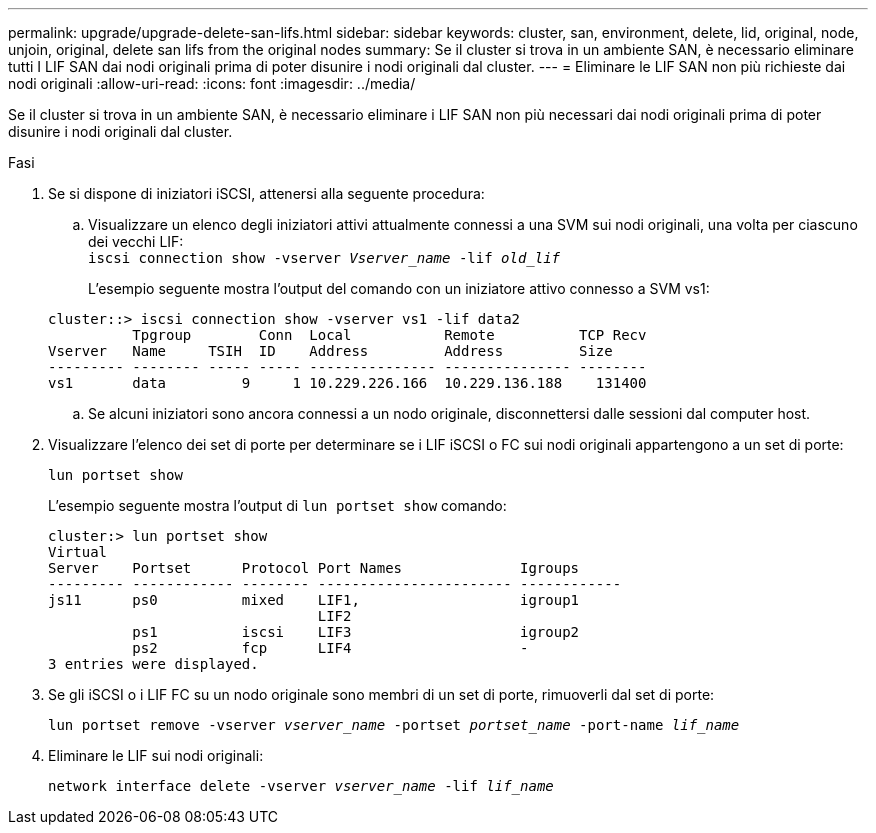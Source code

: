 ---
permalink: upgrade/upgrade-delete-san-lifs.html 
sidebar: sidebar 
keywords: cluster, san, environment, delete, lid, original, node, unjoin, original, delete san lifs from the original nodes 
summary: Se il cluster si trova in un ambiente SAN, è necessario eliminare tutti I LIF SAN dai nodi originali prima di poter disunire i nodi originali dal cluster. 
---
= Eliminare le LIF SAN non più richieste dai nodi originali
:allow-uri-read: 
:icons: font
:imagesdir: ../media/


[role="lead"]
Se il cluster si trova in un ambiente SAN, è necessario eliminare i LIF SAN non più necessari dai nodi originali prima di poter disunire i nodi originali dal cluster.

.Fasi
. Se si dispone di iniziatori iSCSI, attenersi alla seguente procedura:
+
.. Visualizzare un elenco degli iniziatori attivi attualmente connessi a una SVM sui nodi originali, una volta per ciascuno dei vecchi LIF: +
`iscsi connection show -vserver _Vserver_name_ -lif _old_lif_`
+
L'esempio seguente mostra l'output del comando con un iniziatore attivo connesso a SVM vs1:

+
[listing]
----
cluster::> iscsi connection show -vserver vs1 -lif data2
          Tpgroup        Conn  Local           Remote          TCP Recv
Vserver   Name     TSIH  ID    Address         Address         Size
--------- -------- ----- ----- --------------- --------------- --------
vs1       data         9     1 10.229.226.166  10.229.136.188    131400
----
.. Se alcuni iniziatori sono ancora connessi a un nodo originale, disconnettersi dalle sessioni dal computer host.


. Visualizzare l'elenco dei set di porte per determinare se i LIF iSCSI o FC sui nodi originali appartengono a un set di porte:
+
`lun portset show`

+
L'esempio seguente mostra l'output di `lun portset show` comando:

+
[listing]
----
cluster:> lun portset show
Virtual
Server    Portset      Protocol Port Names              Igroups
--------- ------------ -------- ----------------------- ------------
js11      ps0          mixed    LIF1,                   igroup1
                                LIF2
          ps1          iscsi    LIF3                    igroup2
          ps2          fcp      LIF4                    -
3 entries were displayed.
----
. Se gli iSCSI o i LIF FC su un nodo originale sono membri di un set di porte, rimuoverli dal set di porte:
+
`lun portset remove -vserver _vserver_name_ -portset _portset_name_ -port-name _lif_name_`

. Eliminare le LIF sui nodi originali:
+
`network interface delete -vserver _vserver_name_ -lif _lif_name_`


